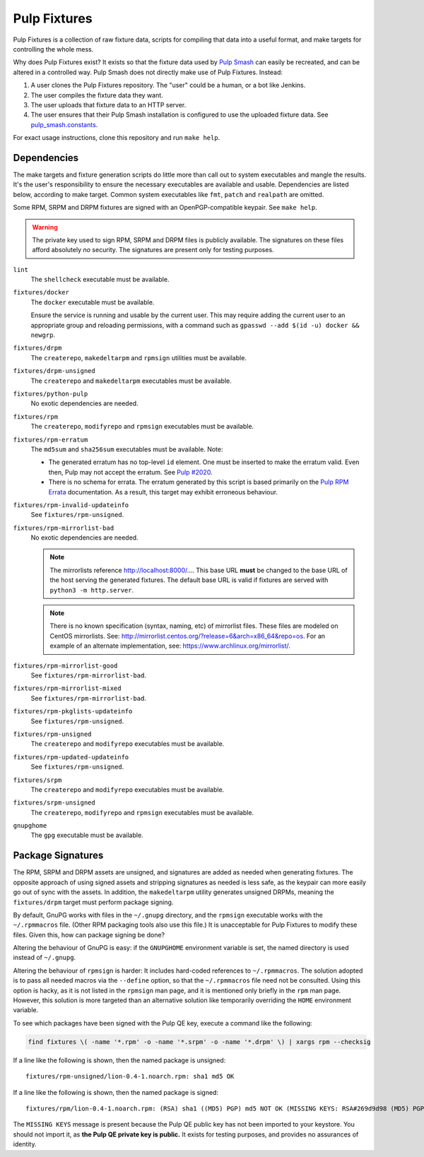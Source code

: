 Pulp Fixtures
=============

Pulp Fixtures is a collection of raw fixture data, scripts for compiling that
data into a useful format, and make targets for controlling the whole mess.

Why does Pulp Fixtures exist? It exists so that the fixture data used by `Pulp
Smash`_  can easily be recreated, and can be altered in a controlled way. Pulp
Smash does not directly make use of Pulp Fixtures. Instead:

1. A user clones the Pulp Fixtures repository. The "user" could be a human, or
   a bot like Jenkins.
2. The user compiles the fixture data they want.
3. The user uploads that fixture data to an HTTP server.
4. The user ensures that their Pulp Smash installation is configured to use the
   uploaded fixture data. See `pulp_smash.constants`_.

For exact usage instructions, clone this repository and run ``make help``.

Dependencies
------------

The make targets and fixture generation scripts do little more than call out to
system executables and mangle the results. It's the user's responsibility to
ensure the necessary executables are available and usable. Dependencies are
listed below, according to make target. Common system executables like ``fmt``,
``patch`` and ``realpath`` are omitted.

Some RPM, SRPM and DRPM fixtures are signed with an OpenPGP-compatible keypair.
See ``make help``.

.. WARNING:: The private key used to sign RPM, SRPM and DRPM files is publicly
    available. The signatures on these files afford absolutely *no* security.
    The signatures are present only for testing purposes.

``lint``
    The ``shellcheck`` executable must be available.

``fixtures/docker``
    The ``docker`` executable must be available.

    Ensure the service is running and usable by the current user. This may
    require adding the current user to an appropriate group and reloading
    permissions, with a command such as ``gpasswd --add $(id -u) docker &&
    newgrp``.

``fixtures/drpm``
    The ``createrepo``, ``makedeltarpm`` and ``rpmsign`` utilities must be available.

``fixtures/drpm-unsigned``
    The ``createrepo`` and ``makedeltarpm`` executables must be available.

``fixtures/python-pulp``
    No exotic dependencies are needed.

``fixtures/rpm``
    The ``createrepo``, ``modifyrepo`` and ``rpmsign`` executables must be
    available.

``fixtures/rpm-erratum``
    The ``md5sum`` and ``sha256sum`` executables must be available. Note:

    * The generated erratum has no top-level ``id`` element. One must be
      inserted to make the erratum valid. Even then, Pulp may not accept the
      erratum. See `Pulp #2020`_.
    * There is no schema for errata. The erratum generated by this script is
      based primarily on the `Pulp RPM Errata`_ documentation. As a result, this
      target may exhibit erroneous behaviour.

``fixtures/rpm-invalid-updateinfo``
    See ``fixtures/rpm-unsigned``.

``fixtures/rpm-mirrorlist-bad``
    No exotic dependencies are needed.

    .. NOTE:: The mirrorlists reference http://localhost:8000/…. This base URL
        **must** be changed to the base URL of the host serving the generated
        fixtures. The default base URL is valid if fixtures are served with
        ``python3 -m http.server``.

    .. NOTE:: There is no known specification (syntax, naming, etc) of
        mirrorlist files. These files are modeled on CentOS mirrorlists. See:
        http://mirrorlist.centos.org/?release=6&arch=x86_64&repo=os. For an
        example of an alternate implementation, see:
        https://www.archlinux.org/mirrorlist/.

``fixtures/rpm-mirrorlist-good``
    See ``fixtures/rpm-mirrorlist-bad``.

``fixtures/rpm-mirrorlist-mixed``
    See ``fixtures/rpm-mirrorlist-bad``.

``fixtures/rpm-pkglists-updateinfo``
    See ``fixtures/rpm-unsigned``.

``fixtures/rpm-unsigned``
    The ``createrepo`` and ``modifyrepo`` executables must be available.

``fixtures/rpm-updated-updateinfo``
    See ``fixtures/rpm-unsigned``.

``fixtures/srpm``
    The ``createrepo`` and ``modifyrepo`` executables must be available.

``fixtures/srpm-unsigned``
    The ``createrepo``, ``modifyrepo`` and ``rpmsign`` executables must be
    available.

``gnupghome``
    The ``gpg`` executable must be available.

Package Signatures
------------------

The RPM, SRPM and DRPM assets are unsigned, and signatures are added as needed
when generating fixtures. The opposite approach of using signed assets and
stripping signatures as needed is less safe, as the keypair can more easily go
out of sync with the assets. In addition, the ``makedeltarpm`` utility generates
unsigned DRPMs, meaning the ``fixtures/drpm`` target must perform package
signing.

By default, GnuPG works with files in the ``~/.gnupg`` directory, and the
``rpmsign`` executable works with the ``~/.rpmmacros`` file. (Other RPM
packaging tools also use this file.) It is unacceptable for Pulp Fixtures to
modify these files. Given this, how can package signing be done?

Altering the behaviour of GnuPG is easy: if the ``GNUPGHOME`` environment
variable is set, the named directory is used instead of ``~/.gnupg``.

Altering the behaviour of ``rpmsign`` is harder: It includes hard-coded
references to ``~/.rpmmacros``. The solution adopted is to pass all needed
macros via the ``--define`` option, so that the ``~/.rpmmacros`` file need not
be consulted. Using this option is hacky, as it is not listed in the ``rpmsign``
man page, and it is mentioned only briefly in the ``rpm`` man page. However,
this solution is more targeted than an alternative solution like temporarily
overriding the ``HOME`` environment variable.

To see which packages have been signed with the Pulp QE key, execute a command
like the following:

.. code-block:: sh

    find fixtures \( -name '*.rpm' -o -name '*.srpm' -o -name '*.drpm' \) | xargs rpm --checksig

If a line like the following is shown, then the named package is unsigned::

    fixtures/rpm-unsigned/lion-0.4-1.noarch.rpm: sha1 md5 OK

If a line like the following is shown, then the named package is signed::

    fixtures/rpm/lion-0.4-1.noarch.rpm: (RSA) sha1 ((MD5) PGP) md5 NOT OK (MISSING KEYS: RSA#269d9d98 (MD5) PGP#269d9d98)

The ``MISSING KEYS`` message is present because the Pulp QE public key has not
been imported to your keystore. You should not import it, as **the Pulp QE
private key is public.** It exists for testing purposes, and provides no
assurances of identity.

.. _Pulp #2020: https://pulp.plan.io/issues/2020
.. _Pulp RPM Errata:
    https://docs.pulpproject.org/plugins/pulp_rpm/tech-reference/yum-plugins.html#errata
.. _Pulp Smash: http://pulp-smash.readthedocs.io
.. _pulp_smash.constants:
    https://pulp-smash.readthedocs.io/en/latest/api/pulp_smash.constants.html
